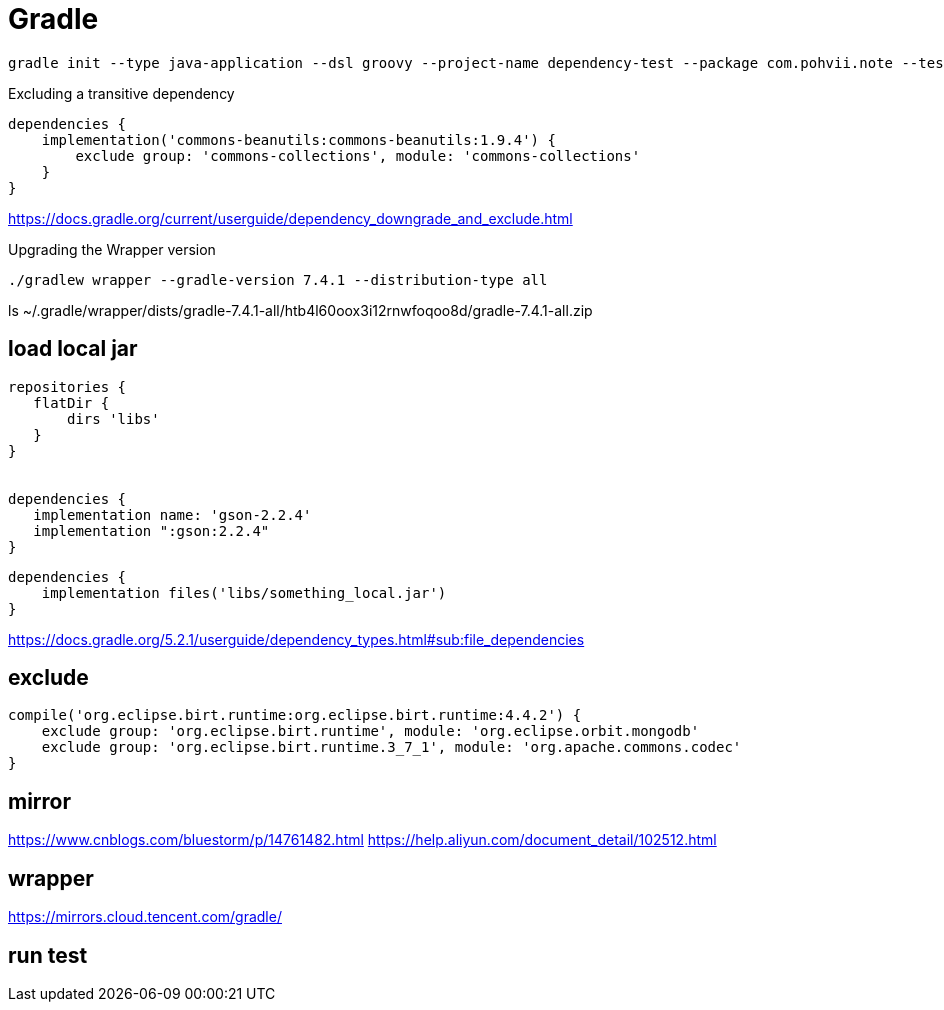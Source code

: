 = Gradle

----
gradle init --type java-application --dsl groovy --project-name dependency-test --package com.pohvii.note --test-framework junit
----

Excluding a transitive dependency
----
dependencies {
    implementation('commons-beanutils:commons-beanutils:1.9.4') {
        exclude group: 'commons-collections', module: 'commons-collections'
    }
}
----
https://docs.gradle.org/current/userguide/dependency_downgrade_and_exclude.html

Upgrading the Wrapper version
----
./gradlew wrapper --gradle-version 7.4.1 --distribution-type all
----

ls ~/.gradle/wrapper/dists/gradle-7.4.1-all/htb4l60oox3i12rnwfoqoo8d/gradle-7.4.1-all.zip


== load local jar
----
repositories {
   flatDir {
       dirs 'libs'
   }
}


dependencies {
   implementation name: 'gson-2.2.4'
   implementation ":gson:2.2.4"
}
----

----
dependencies {
    implementation files('libs/something_local.jar')
}
----
https://docs.gradle.org/5.2.1/userguide/dependency_types.html#sub:file_dependencies

== exclude
----
compile('org.eclipse.birt.runtime:org.eclipse.birt.runtime:4.4.2') {
    exclude group: 'org.eclipse.birt.runtime', module: 'org.eclipse.orbit.mongodb'
    exclude group: 'org.eclipse.birt.runtime.3_7_1', module: 'org.apache.commons.codec'
}
----

== mirror
https://www.cnblogs.com/bluestorm/p/14761482.html
https://help.aliyun.com/document_detail/102512.html

== wrapper
https://mirrors.cloud.tencent.com/gradle/

== run test
./gradlew test
